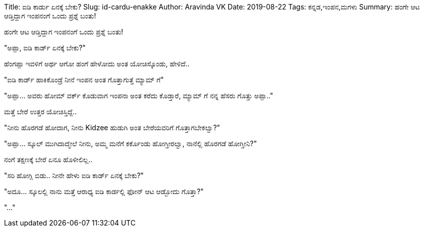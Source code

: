 Title: ಐಡಿ ಕಾರ್ಡು ಏನಕ್ಕೆ ಬೇಕು?
Slug: id-cardu-enakke
Author: Aravinda VK
Date: 2019-08-22
Tags: ಕನ್ನಡ,ಇಂಪನ,ಮಗಳು
Summary: ಹಂಗೇ ಆಟ ಆಡ್ತಿದ್ದಾಗ ಇಂಪನಂಗೆ ಒಂದು ಪ್ರಶ್ನೆ ಬಂತು!

ಹಂಗೇ ಆಟ ಆಡ್ತಿದ್ದಾಗ ಇಂಪನಂಗೆ ಒಂದು ಪ್ರಶ್ನೆ ಬಂತು!

"ಅಪ್ಪಾ, ಐಡಿ ಕಾರ್ಡ್ ಏನಕ್ಕೆ ಬೇಕು?"

ಹೆಂಗಪ್ಪಾ ಇವಳಿಗೆ ಅರ್ಥ ಆಗೋ ಹಂಗೆ ಹೇಳೋದು ಅಂತ ಯೋಚಿಸ್ಕೊಂಡು, ಹೇಳಿದೆ..

"ಐಡಿ ಕಾರ್ಡ್ ಹಾಕಿಕೊಂಡ್ರೆ ನೀನೆ ಇಂಪನ ಅಂತ ಗೊತ್ತಾಗುತ್ತೆ ಮ್ಯಾಮ್ ಗೆ"

"ಅಪ್ಪಾ... ಅವರು ಹೋಮ್ ವರ್ಕ್ ಕೊಡುವಾಗ ಇಂಪನಾ ಅಂತ ಕರೆದು ಕೊಡ್ತಾರೆ, ಮ್ಯಾಮ್ ಗೆ ನನ್ನ
ಹೆಸರು ಗೊತ್ತು ಅಪ್ಪಾ.."

ಮತ್ತೆ ಬೇರೆ ಉತ್ತರ ಯೋಚಿಸ್ತಿದ್ದೆ..

"ನೀನು ಹೊರಗಡೆ ಹೋದಾಗ, ನೀನು Kidzee ಹುಡುಗಿ ಅಂತ ಬೇರೆಯವರಿಗೆ ಗೊತ್ತಾಗಬೇಕಲ್ವಾ?"

"ಅಪ್ಪಾ... ಸ್ಕೂಲ್ ಮುಗಿದಾದ್ಮೇಲೆ ನೀನು, ಅಮ್ಮ ಮನೆಗೆ ಕರ್ಕೊಂಡು ಹೋಗ್ತೀರಲ್ವಾ, ನಾನೆಲ್ಲಿ
ಹೊರಗಡೆ ಹೋಗ್ತೀನಿ?"

ನಂಗೆ ತಕ್ಷಣಕ್ಕೆ ಬೇರೆ ಏನೂ ಹೊಳೀಲಿಲ್ಲ..

"ಸರಿ ಹೋಗ್ಲಿ ಬಿಡು.. ನೀನೇ ಹೇಳು ಐಡಿ ಕಾರ್ಡ್ ಏನಕ್ಕೆ ಬೇಕು?"

"ಅದೂ... ಸ್ಕೂಲಲ್ಲಿ ನಾನು ಮತ್ತೆ ಆರಾಧ್ಯ ಐಡಿ ಕಾರ್ಡಲ್ಲಿ ಫೋನ್ ಆಟ ಆಡ್ಬೋದು ಗೊತ್ತಾ?"

"..."

